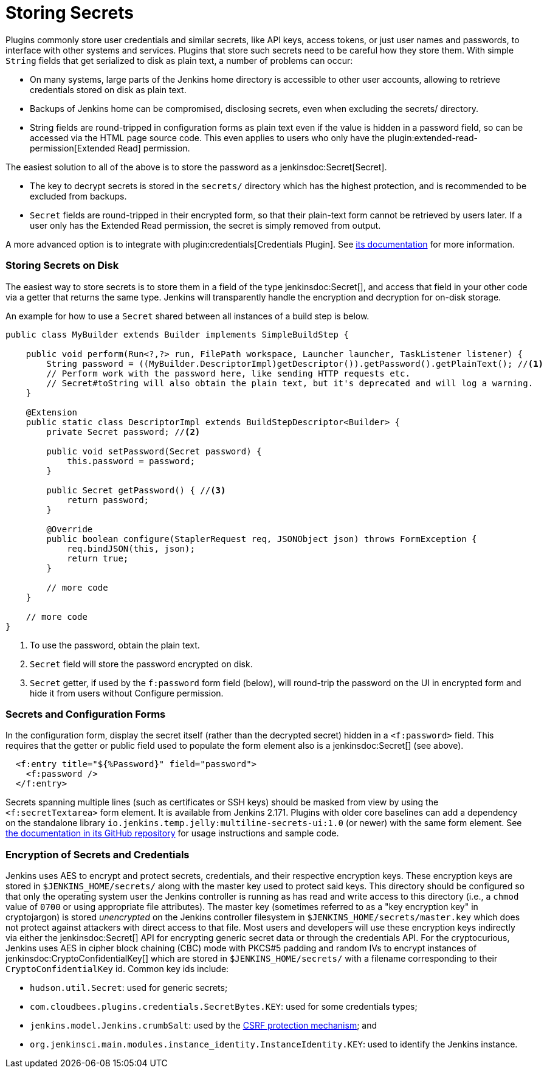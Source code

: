 = Storing Secrets

Plugins commonly store user credentials and similar secrets, like API keys, access tokens, or just user names and passwords, to interface with other systems and services.
Plugins that store such secrets need to be careful how they store them.
With simple `String` fields that get serialized to disk as plain text, a number of problems can occur:

* On many systems, large parts of the Jenkins home directory is accessible to other user accounts, allowing to retrieve credentials stored on disk as plain text.
* Backups of Jenkins home can be compromised, disclosing secrets, even when excluding the +secrets/+ directory.
* String fields are round-tripped in configuration forms as plain text even if the value is hidden in a password field, so can be accessed via the HTML page source code. This even applies to users who only have the plugin:extended-read-permission[Extended Read] permission.

The easiest solution to all of the above is to store the password as a jenkinsdoc:Secret[Secret].

* The key to decrypt secrets is stored in the `secrets/` directory which has the highest protection, and is recommended to be excluded from backups.
* `Secret` fields are round-tripped in their encrypted form, so that their plain-text form cannot be retrieved by users later.
  If a user only has the Extended Read permission, the secret is simply removed from output.

A more advanced option is to integrate with plugin:credentials[Credentials Plugin]. See https://github.com/jenkinsci/credentials-plugin/tree/master/docs[its documentation] for more information.

### Storing Secrets on Disk

The easiest way to store secrets is to store them in a field of the type jenkinsdoc:Secret[], and access that field in your other code via a getter that returns the same type.
Jenkins will transparently handle the encryption and decryption for on-disk storage.

An example for how to use a `Secret` shared between all instances of a build step is below.

[source,java]
----
public class MyBuilder extends Builder implements SimpleBuildStep {

    public void perform(Run<?,?> run, FilePath workspace, Launcher launcher, TaskListener listener) {
        String password = ((MyBuilder.DescriptorImpl)getDescriptor()).getPassword().getPlainText(); //<1>
        // Perform work with the password here, like sending HTTP requests etc.
        // Secret#toString will also obtain the plain text, but it's deprecated and will log a warning.
    }

    @Extension
    public static class DescriptorImpl extends BuildStepDescriptor<Builder> {
        private Secret password; //<2>

        public void setPassword(Secret password) {
            this.password = password;
        }

        public Secret getPassword() { //<3>
            return password;
        }

        @Override
        public boolean configure(StaplerRequest req, JSONObject json) throws FormException {
            req.bindJSON(this, json);
            return true;
        }

        // more code
    }

    // more code
}
----
<1> To use the password, obtain the plain text.
<2> `Secret` field will store the password encrypted on disk.
<3> `Secret` getter, if used by the `f:password` form field (below), will round-trip the password on the UI in encrypted form and hide it from users without Configure permission.

### Secrets and Configuration Forms

In the configuration form, display the secret itself (rather than the decrypted secret) hidden in a `<f:password>` field.
This requires that the getter or public field used to populate the form element also is a jenkinsdoc:Secret[] (see above).

[source,xml]
----
  <f:entry title="${%Password}" field="password">
    <f:password />
  </f:entry>
----

Secrets spanning multiple lines (such as certificates or SSH keys) should be masked from view by using the `<f:secretTextarea>` form element.
It is available from Jenkins 2.171.
Plugins with older core baselines can add a dependency on the standalone library `io.jenkins.temp.jelly:multiline-secrets-ui:1.0` (or newer) with the same form element.
See https://github.com/jenkinsci/lib-multiline-secrets-ui/blob/master/README.md[the documentation in its GitHub repository] for usage instructions and sample code.

### Encryption of Secrets and Credentials

Jenkins uses AES to encrypt and protect secrets, credentials, and their respective encryption keys.
These encryption keys are stored in `$JENKINS_HOME/secrets/` along with the master key used to protect said keys.
This directory should be configured so that only the operating system user the Jenkins controller is running as has read and write access to this directory (i.e., a `chmod` value of `0700` or using appropriate file attributes).
The master key (sometimes referred to as a "key encryption key" in cryptojargon) is stored _unencrypted_ on the Jenkins controller filesystem in `$JENKINS_HOME/secrets/master.key` which does not protect against attackers with direct access to that file.
Most users and developers will use these encryption keys indirectly via either the jenkinsdoc:Secret[] API for encrypting generic secret data or through the credentials API.
For the cryptocurious, Jenkins uses AES in cipher block chaining (CBC) mode with PKCS#5 padding and random IVs to encrypt instances of jenkinsdoc:CryptoConfidentialKey[] which are stored in `$JENKINS_HOME/secrets/` with a filename corresponding to their `CryptoConfidentialKey` id.
Common key ids include:

* `hudson.util.Secret`: used for generic secrets;
* `com.cloudbees.plugins.credentials.SecretBytes.KEY`: used for some credentials types;
* `jenkins.model.Jenkins.crumbSalt`: used by the link:/doc/book/managing/security/#cross-site-request-forgery[CSRF protection mechanism]; and
* `org.jenkinsci.main.modules.instance_identity.InstanceIdentity.KEY`: used to identify the Jenkins instance.
